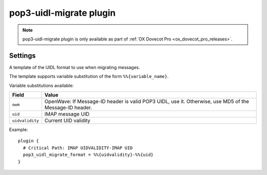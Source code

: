 .. _plugin-pop3-uidl-migrate:

========================
pop3-uidl-migrate plugin
========================

.. note:: pop3-uidl-migrate plugin is only available as part of
  :ref:`OX Dovecot Pro <ox_dovecot_pro_releases>`.

Settings
========

.. dovecot_plugin:setting:: pop3_uidl_migrate_format
   :plugin: pop3-uidl-migrate
   :values: @string

A template of the UIDL format to use when migrating messages.

The template supports variable substitution of the form ``%%{variable_name}``.

Variable substitutions available:

======================= ======================================================
Field                   Value
======================= ======================================================
``owm``                 OpenWave: If Message-ID header is valid POP3 UIDL, use
                        it. Otherwise, use MD5 of the Message-ID header.
``uid``                 IMAP message UID
``uidvalidity``         Current UID validity
======================= ======================================================

Example::

  plugin {
    # Critical Path: IMAP UIDVALIDITY-IMAP UID
    pop3_uidl_migrate_format = %%{uidvalidity}-%%{uid}
  }
